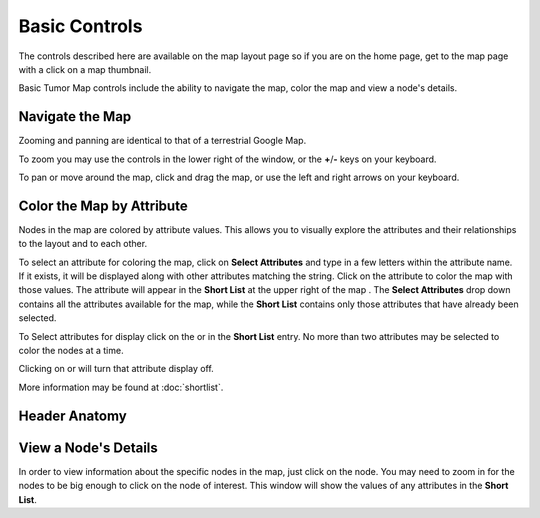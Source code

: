 
Basic Controls
==============

The controls described here are available on the map layout page so if you are
on the home page, get to the map page with a click on a map thumbnail.

Basic Tumor Map controls include the ability to navigate the map,
color the map and view a node's details.

.. _navigateTheMap:

Navigate the Map
----------------

Zooming and panning are identical to that of a terrestrial Google Map.

To zoom you may use the
|plus-minus| controls in the lower right of the window,
or the **+**/**-** keys on your keyboard.

.. |plus-minus| image:: _images/plusMinus.png
   :width: 20 px

To pan or move around the map, click and drag the map,
or use the left and right arrows on your keyboard.

Color the Map by Attribute
--------------------------

Nodes in the map are colored by attribute values. This allows you to visually explore
the attributes and their relationships to the layout and to each other.

To select an attribute for coloring the map, click on **Select Attributes**
and type in a few letters within the attribute name.
If it exists, it will be displayed along with other attributes matching the string.
Click on the attribute to color the map with those values.
The attribute will appear in the **Short List** at the upper right of the
map
.
The **Select Attributes** drop down contains all the attributes
available for the map, while the **Short List** contains only those attributes
that have already been selected.

To Select attributes for display click on the |primary| or |secondary| in the
**Short List** entry.
No more than two attributes may be selected to color the nodes at a time.

.. |primary| image:: https://tumormap.ucsc.edu/icons/primary.png
   :width: 20 px
.. |secondary| image:: https://tumormap.ucsc.edu/icons/secondary.png
   :width: 20 px

Clicking on |primary-hot| or |secondary-hot| will turn that attribute
display off.

.. |primary-hot| image:: https://tumormap.ucsc.edu/icons/primary-hot.png
   :width: 20 px
.. |secondary-hot| image:: https://tumormap.ucsc.edu/icons/secondary-hot.png
   :width: 20 px

More information may be found at :doc:`shortlist`.

Header Anatomy
--------------

|header|

.. |header| image:: _images/header.png
   :width: 750 px

View a Node's Details
---------------------

In order to view information about the specific nodes in the map, just click on the
node. You may need to zoom in for the nodes to be big enough to click on
the node of interest. This window will show the values of any attributes in
the **Short List**.
